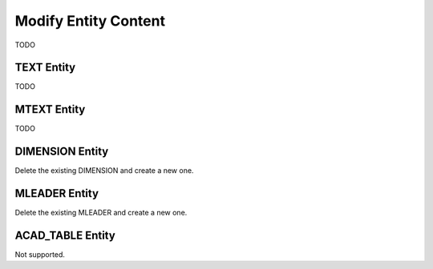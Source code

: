 .. _modify_entity_content:

Modify Entity Content
=====================

TODO

TEXT Entity
-----------

TODO

MTEXT Entity
------------

TODO

DIMENSION  Entity
-----------------

Delete the existing DIMENSION and create a new one.

MLEADER Entity
--------------

Delete the existing MLEADER and create a new one.

ACAD_TABLE Entity
-----------------

Not supported.

